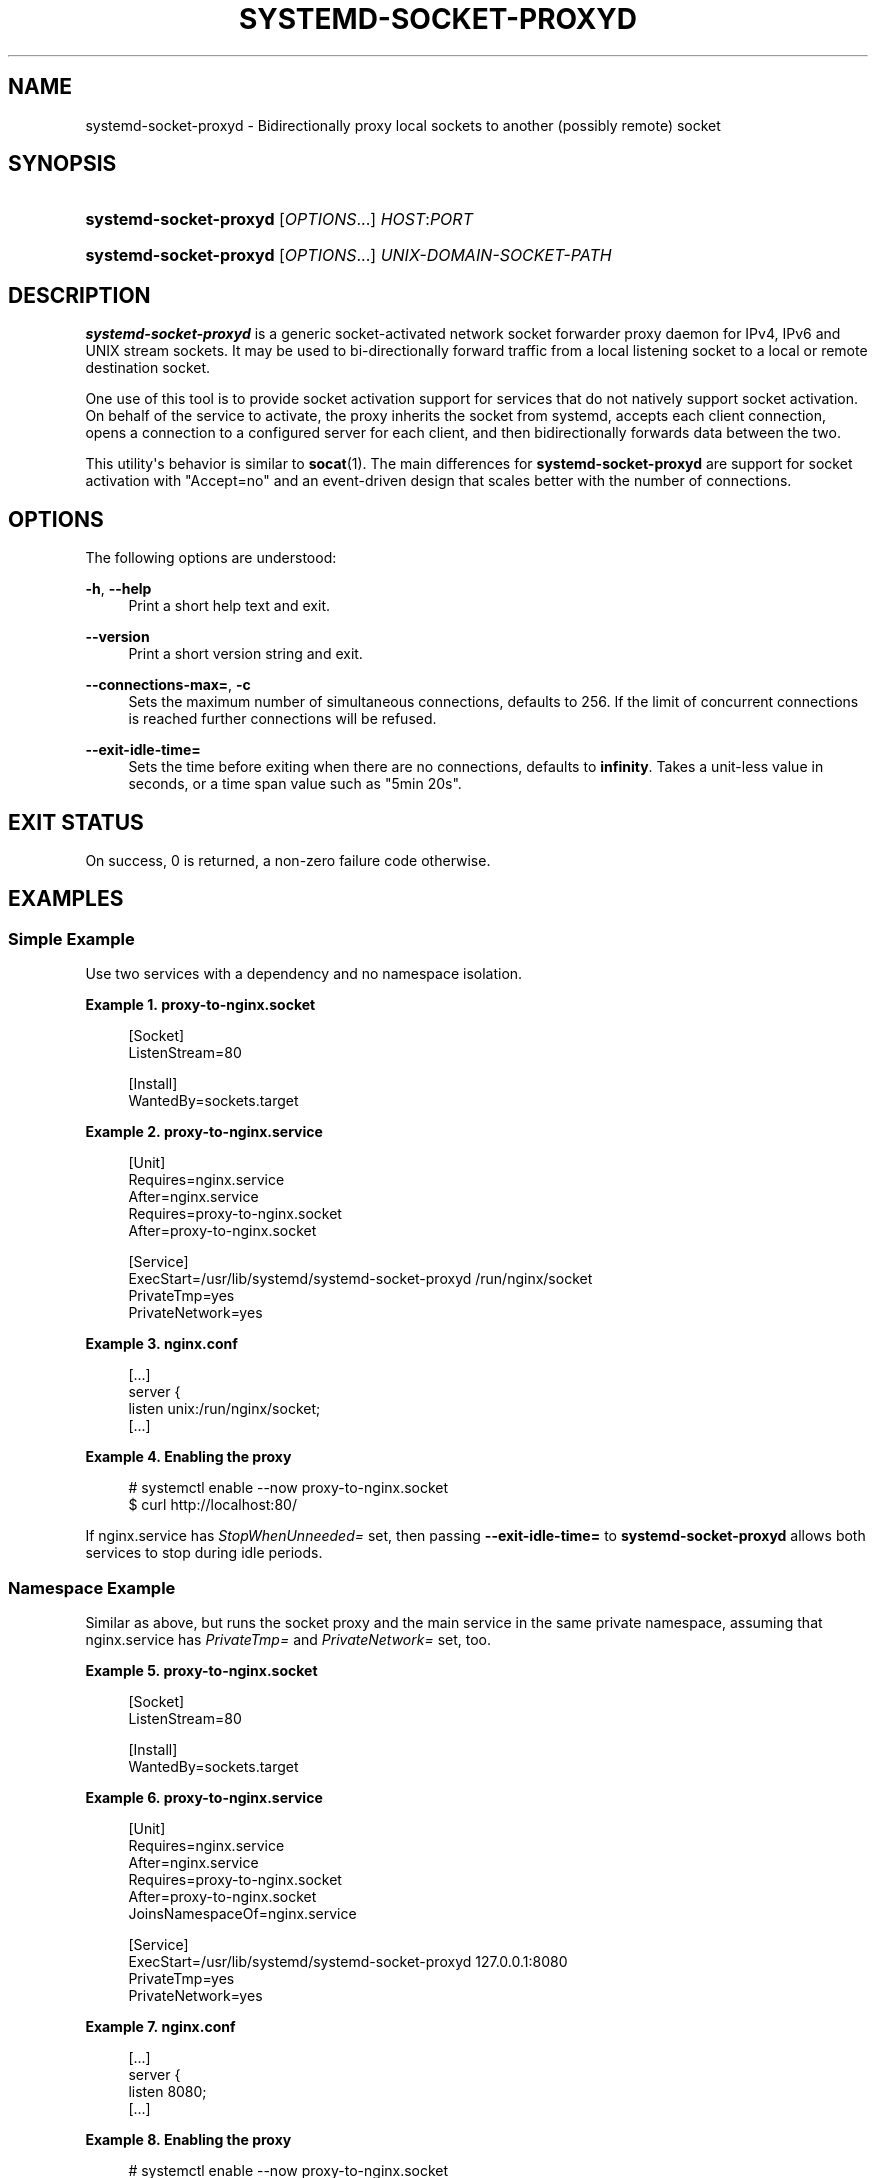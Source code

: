 '\" t
.TH "SYSTEMD\-SOCKET\-PROXYD" "8" "" "systemd 249" "systemd-socket-proxyd"
.\" -----------------------------------------------------------------
.\" * Define some portability stuff
.\" -----------------------------------------------------------------
.\" ~~~~~~~~~~~~~~~~~~~~~~~~~~~~~~~~~~~~~~~~~~~~~~~~~~~~~~~~~~~~~~~~~
.\" http://bugs.debian.org/507673
.\" http://lists.gnu.org/archive/html/groff/2009-02/msg00013.html
.\" ~~~~~~~~~~~~~~~~~~~~~~~~~~~~~~~~~~~~~~~~~~~~~~~~~~~~~~~~~~~~~~~~~
.ie \n(.g .ds Aq \(aq
.el       .ds Aq '
.\" -----------------------------------------------------------------
.\" * set default formatting
.\" -----------------------------------------------------------------
.\" disable hyphenation
.nh
.\" disable justification (adjust text to left margin only)
.ad l
.\" -----------------------------------------------------------------
.\" * MAIN CONTENT STARTS HERE *
.\" -----------------------------------------------------------------
.SH "NAME"
systemd-socket-proxyd \- Bidirectionally proxy local sockets to another (possibly remote) socket
.SH "SYNOPSIS"
.HP \w'\fBsystemd\-socket\-proxyd\fR\ 'u
\fBsystemd\-socket\-proxyd\fR [\fIOPTIONS\fR...] \fIHOST\fR:\fIPORT\fR
.HP \w'\fBsystemd\-socket\-proxyd\fR\ 'u
\fBsystemd\-socket\-proxyd\fR [\fIOPTIONS\fR...] \fIUNIX\-DOMAIN\-SOCKET\-PATH\fR
.SH "DESCRIPTION"
.PP
\fBsystemd\-socket\-proxyd\fR
is a generic socket\-activated network socket forwarder proxy daemon for IPv4, IPv6 and UNIX stream sockets\&. It may be used to bi\-directionally forward traffic from a local listening socket to a local or remote destination socket\&.
.PP
One use of this tool is to provide socket activation support for services that do not natively support socket activation\&. On behalf of the service to activate, the proxy inherits the socket from systemd, accepts each client connection, opens a connection to a configured server for each client, and then bidirectionally forwards data between the two\&.
.PP
This utility\*(Aqs behavior is similar to
\fBsocat\fR(1)\&. The main differences for
\fBsystemd\-socket\-proxyd\fR
are support for socket activation with
"Accept=no"
and an event\-driven design that scales better with the number of connections\&.
.SH "OPTIONS"
.PP
The following options are understood:
.PP
\fB\-h\fR, \fB\-\-help\fR
.RS 4
Print a short help text and exit\&.
.RE
.PP
\fB\-\-version\fR
.RS 4
Print a short version string and exit\&.
.RE
.PP
\fB\-\-connections\-max=\fR, \fB\-c\fR
.RS 4
Sets the maximum number of simultaneous connections, defaults to 256\&. If the limit of concurrent connections is reached further connections will be refused\&.
.RE
.PP
\fB\-\-exit\-idle\-time=\fR
.RS 4
Sets the time before exiting when there are no connections, defaults to
\fBinfinity\fR\&. Takes a unit\-less value in seconds, or a time span value such as
"5min 20s"\&.
.RE
.SH "EXIT STATUS"
.PP
On success, 0 is returned, a non\-zero failure code otherwise\&.
.SH "EXAMPLES"
.SS "Simple Example"
.PP
Use two services with a dependency and no namespace isolation\&.
.PP
\fBExample\ \&1.\ \&proxy\-to\-nginx\&.socket\fR
.sp
.if n \{\
.RS 4
.\}
.nf
[Socket]
ListenStream=80

[Install]
WantedBy=sockets\&.target
.fi
.if n \{\
.RE
.\}
.PP
\fBExample\ \&2.\ \&proxy\-to\-nginx\&.service\fR
.sp
.if n \{\
.RS 4
.\}
.nf
[Unit]
Requires=nginx\&.service
After=nginx\&.service
Requires=proxy\-to\-nginx\&.socket
After=proxy\-to\-nginx\&.socket

[Service]
ExecStart=/usr/lib/systemd/systemd\-socket\-proxyd /run/nginx/socket
PrivateTmp=yes
PrivateNetwork=yes
.fi
.if n \{\
.RE
.\}
.PP
\fBExample\ \&3.\ \&nginx\&.conf\fR
.sp
.if n \{\
.RS 4
.\}
.nf
[\&...]
server {
    listen       unix:/run/nginx/socket;
    [\&...]
.fi
.if n \{\
.RE
.\}
.PP
\fBExample\ \&4.\ \&Enabling the proxy\fR
.sp
.if n \{\
.RS 4
.\}
.nf
# systemctl enable \-\-now proxy\-to\-nginx\&.socket
$ curl http://localhost:80/
.fi
.if n \{\
.RE
.\}
.PP
If
nginx\&.service
has
\fIStopWhenUnneeded=\fR
set, then passing
\fB\-\-exit\-idle\-time=\fR
to
\fBsystemd\-socket\-proxyd\fR
allows both services to stop during idle periods\&.
.SS "Namespace Example"
.PP
Similar as above, but runs the socket proxy and the main service in the same private namespace, assuming that
nginx\&.service
has
\fIPrivateTmp=\fR
and
\fIPrivateNetwork=\fR
set, too\&.
.PP
\fBExample\ \&5.\ \&proxy\-to\-nginx\&.socket\fR
.sp
.if n \{\
.RS 4
.\}
.nf
[Socket]
ListenStream=80

[Install]
WantedBy=sockets\&.target
.fi
.if n \{\
.RE
.\}
.PP
\fBExample\ \&6.\ \&proxy\-to\-nginx\&.service\fR
.sp
.if n \{\
.RS 4
.\}
.nf
[Unit]
Requires=nginx\&.service
After=nginx\&.service
Requires=proxy\-to\-nginx\&.socket
After=proxy\-to\-nginx\&.socket
JoinsNamespaceOf=nginx\&.service

[Service]
ExecStart=/usr/lib/systemd/systemd\-socket\-proxyd 127\&.0\&.0\&.1:8080
PrivateTmp=yes
PrivateNetwork=yes
.fi
.if n \{\
.RE
.\}
.PP
\fBExample\ \&7.\ \&nginx\&.conf\fR
.sp
.if n \{\
.RS 4
.\}
.nf
[\&...]
server {
    listen       8080;
    [\&...]
.fi
.if n \{\
.RE
.\}
.PP
\fBExample\ \&8.\ \&Enabling the proxy\fR
.sp
.if n \{\
.RS 4
.\}
.nf
# systemctl enable \-\-now proxy\-to\-nginx\&.socket
$ curl http://localhost:80/
.fi
.if n \{\
.RE
.\}
.SH "SEE ALSO"
.PP
\fBsystemd\fR(1),
\fBsystemd.socket\fR(5),
\fBsystemd.service\fR(5),
\fBsystemctl\fR(1),
\fBsocat\fR(1),
\fBnginx\fR(1),
\fBcurl\fR(1)
